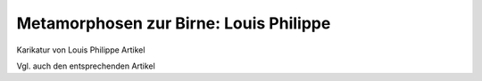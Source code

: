 Metamorphosen zur Birne: Louis Philippe
=======================================

Karikatur von Louis Philippe Artikel

.. image:: FLouisPh2-small.jpg
   :alt:

.. rst-class:: source

  (Charles Philipon, Metamorphosen zur Birne, Titel zu Charles Philipons programmatischem Nachruf auf "La Caricature" in ihrer letzten Ausgabe Nr. 251 vom 27.8.1835, in: J. J. Grandville. Karikatur und Zeichnung. Ein Visionär der französischen Romantik. Ausstellungskatalog, Karlsruhe 2000, S. 14.)

Vgl. auch den entsprechenden Artikel
